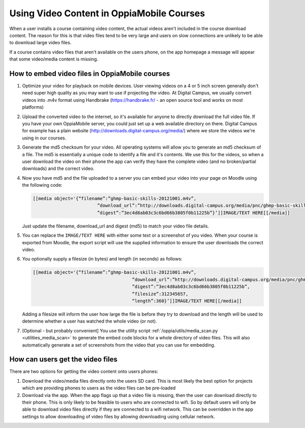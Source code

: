Using Video Content in OppiaMobile Courses
===========================================

When a user installs a course containing video content, the actual videos aren't
included in the course download content. The reason for this is that video files 
tend to be very large and users on slow connections are unlikely to be able to 
download large video files.

If a course contains video files that aren't available on the users phone, on 
the app homepage a message will appear that some video/media content is missing.

How to embed video files in OppiaMobile courses
-------------------------------------------------

#. Optimize your video for playback on mobile devices. User viewing videos on a 
   4 or 5 inch screen generally don't need super high quality as you may want to 
   use if projecting the video. At Digital Campus, we usually convert videos 
   into .m4v format using Handbrake (https://handbrake.fr/ - an open source tool 
   and works on most platforms)
#. Upload the converted video to the internet, so it's available for anyone to 
   directly download the full video file. If you have your own OppiaMobile 
   server, you could just set up a web available directory on there. Digital 
   Campus for example has a plain website 
   (http://downloads.digital-campus.org/media/) where we store the videos we're 
   using in our courses.
#. Generate the md5 checksum for your video. All operating systems will allow 
   you to generate an md5 checksum of a file. The md5 is essentially a unique 
   code to identify a file and it's contents. We use this for the videos, so 
   when a user download the video on their phone the app can verify they have 
   the complete video (and no broken/partial downloads) and the correct video.
#. Now you have md5 and the file uploaded to a server you can embed your video 
   into your page on Moodle using the following code:
   
   .. code-block:: json
   		
   		[[media object='{“filename”:”ghmp-basic-skills-20121001.m4v”,
   					”download_url”:”http://downloads.digital-campus.org/media/pnc/ghmp-basic-skills-20121001.m4v”,
   					”digest”:”3ec4d8ab03c3c6bd66b3805f0b11225b”}’]]IMAGE/TEXT HERE[[/media]]
   
   Just update the filename, download_url and digest (md5) to match your video 
   file details.
#. You can replace the ``IMAGE/TEXT HERE`` with either some text or a screenshot
   of you video. When your course is exported from Moodle, the export script 
   will use the supplied information to ensure the user downloads the correct 
   video.
#. You optionally supply a filesize (in bytes) and length (in seconds) as 
   follows:

   .. code-block:: json
	
	   [[media object='{“filename”:”ghmp-basic-skills-20121001.m4v”,
						”download_url”:”http://downloads.digital-campus.org/media/pnc/ghmp-basic-skills-20121001.m4v”,
						”digest”:”3ec4d8ab03c3c6bd66b3805f0b11225b”, 
						“filesize”:312345657, 
						“length”:360}’]]IMAGE/TEXT HERE[[/media]]
	
   Adding a filesize will inform the user how large the file is before they try
   to download and the length will be used to determine whether a user has 
   watched the whole video (or not).
#. [Optional - but probably convenient] You use the utility script 
   :ref:`/oppia/utils/media_scan.py <utilities_media_scan>` to generate the 
   embed code blocks for a whole directory of video files. This will also 
   automatically generate a set of screenshots from the video that you can use 
   for embedding.   
   

How can users get the video files
----------------------------------

There are two options for getting the video content onto users phones:

#. Download the video/media files directly onto the users SD card. This is most 
   likely the best option for projects which are providing phones to users as 
   the video files can be pre-loaded
#. Download via the app. When the app flags up that a video file is missing, 
   then the user can download directly to their phone. This is only likely to be
   feasible to users who are connected to wifi. So by default users will only be 
   able to download video files directly if they are connected to a wifi network. 
   This can be overridden in the app settings to allow downloading of video 
   files by allowing downloading using cellular network.

